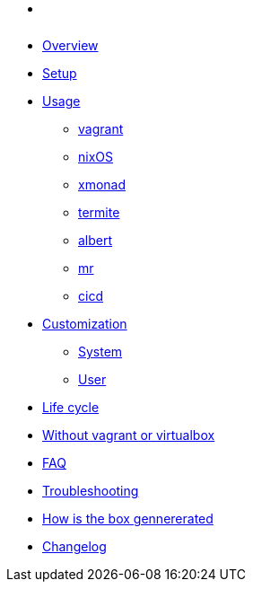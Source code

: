* xref:index.adoc[ ]
* xref:index.adoc#_overview[Overview]
* xref:index.adoc#_first_time_setup[Setup]
* xref:index.adoc#_usage[Usage]
** xref:index.adoc#_vagrant[vagrant]
** xref:index.adoc#_operating_system_nixos[nixOS]
** xref:index.adoc#_windows_manager_xmonad[xmonad]
** xref:index.adoc#_terminal_emulator_termite[termite]
** xref:index.adoc#_application_launcher_albert[albert]
** xref:index.adoc#_projects_mr[mr]
** xref:index.adoc#_cicd[cicd]
* xref:index.adoc#_customization[Customization]
** xref:index.adoc#_system[System]
** xref:index.adoc#_user[User]
* xref:index.adoc#_life_cycle[Life cycle]
* xref:index.adoc#_without_vagrant_or_virtualbox[Without vagrant or virtualbox]
* xref:index.adoc#_faq[FAQ]
* xref:index.adoc#_troubleshooting[Troubleshooting]
* xref:index.adoc#_how_is_the_box_generated[How is the box gennererated]
* xref:CHANGELOG.adoc[Changelog]
